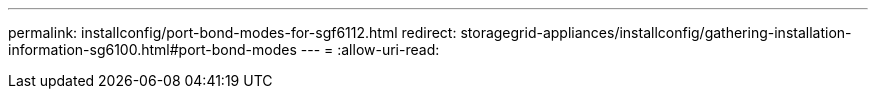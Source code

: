 ---
permalink: installconfig/port-bond-modes-for-sgf6112.html 
redirect: storagegrid-appliances/installconfig/gathering-installation-information-sg6100.html#port-bond-modes 
---
= 
:allow-uri-read: 


